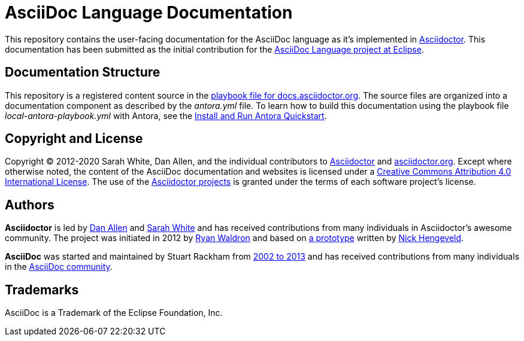 = AsciiDoc Language Documentation
:url-prototype: https://github.com/git/git-scm.com/commits/master/lib/asciidoc.rb
:url-org: https://github.com/asciidoctor
:url-asciidoc-lang: https://projects.eclipse.org/projects/technology.asciidoc

This repository contains the user-facing documentation for the AsciiDoc language as it's implemented in {url-org}/asciidoctor[Asciidoctor].
This documentation has been submitted as the initial contribution for the {url-asciidoc-lang}[AsciiDoc Language project at Eclipse].

== Documentation Structure

This repository is a registered content source in the {url-org}/docs.asciidoctor.org/blob/main/antora-playbook.yml[playbook file for docs.asciidoctor.org].
The source files are organized into a documentation component as described by the [.path]_antora.yml_ file.
To learn how to build this documentation using the playbook file [.path]_local-antora-playbook.yml_ with Antora, see the https://docs.antora.org/antora/2.3/install-and-run-quickstart/[Install and Run Antora Quickstart].

== Copyright and License

Copyright (C) 2012-2020 Sarah White, Dan Allen, and the individual contributors to {url-org}/asciidoctor/graphs/contributors[Asciidoctor] and {url-org}/asciidoctor.org/graphs/contributors[asciidoctor.org].
Except where otherwise noted, the content of the AsciiDoc documentation and websites is licensed under a https://creativecommons.org/licenses/by/4.0/[Creative Commons Attribution 4.0 International License].
The use of the {url-org}[Asciidoctor projects] is granted under the terms of each software project's license.

== Authors

*Asciidoctor* is led by https://github.com/mojavelinux[Dan Allen] and https://github.com/graphitefriction[Sarah White] and has received contributions from many individuals in Asciidoctor's awesome community.
The project was initiated in 2012 by https://github.com/erebor[Ryan Waldron] and based on {url-prototype}[a prototype] written by https://github.com/nickh[Nick Hengeveld].

*AsciiDoc* was started and maintained by Stuart Rackham from https://github.com/asciidoc/asciidoc/blob/master/CHANGELOG.txt[2002 to 2013] and has received contributions from many individuals in the https://github.com/asciidoc/asciidoc/graphs/contributors[AsciiDoc community].

== Trademarks

AsciiDoc is a Trademark of the Eclipse Foundation, Inc.
